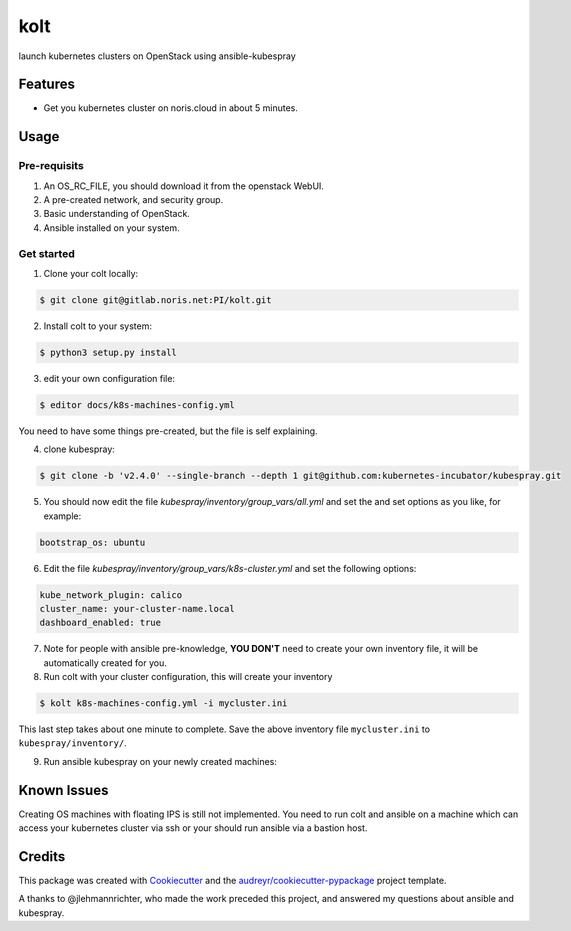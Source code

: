 ====
kolt
====

launch kubernetes clusters on OpenStack using ansible-kubespray



Features
--------

* Get you kubernetes cluster on noris.cloud in about 5 minutes.

Usage
-----

Pre-requisits
~~~~~~~~~~~~~~

1. An OS_RC_FILE, you should download it from the openstack WebUI.
2. A pre-created network, and security group.
3. Basic understanding of OpenStack.
4. Ansible installed on your system.


Get started
~~~~~~~~~~~

1. Clone your colt locally:

.. code:: shell

   $ git clone git@gitlab.noris.net:PI/kolt.git

2. Install colt to your system:

.. code:: shell

   $ python3 setup.py install

3. edit your own configuration file:

.. code:: shell

   $ editor docs/k8s-machines-config.yml

You need to have some things pre-created, but the file is self explaining.

4. clone kubespray:

.. code:: shell

   $ git clone -b 'v2.4.0' --single-branch --depth 1 git@github.com:kubernetes-incubator/kubespray.git

5. You should now edit the file `kubespray/inventory/group_vars/all.yml` and set the and set options as you like, for example:

.. code::

   bootstrap_os: ubuntu

6. Edit the file `kubespray/inventory/group_vars/k8s-cluster.yml` and set the following options:

.. code::

   kube_network_plugin: calico
   cluster_name: your-cluster-name.local
   dashboard_enabled: true

7. Note for people with ansible pre-knowledge, **YOU DON'T** need to create your own inventory file, it will be automatically created for you.

8. Run colt with your cluster configuration, this will create your inventory

.. code:: shell

   $ kolt k8s-machines-config.yml -i mycluster.ini

This last step takes about one minute to complete.
Save the above inventory file ``mycluster.ini`` to ``kubespray/inventory/``.

9. Run ansible kubespray on your newly created machines:

.. code:: shell
   $ cd kubespray
   $ ansible-playbook -i  inventory/mycluster.ini cluster.yml \
     --ssh-extra-args="-o StrictHostKeyChecking=no" -u ubuntu \
     -e ansible_python_interpreter="/usr/bin/python3" -b


Known Issues
------------

Creating OS machines with floating IPS is still not implemented. You need
to run colt and ansible on a machine which can access your kubernetes cluster
via ssh or your should run ansible via a bastion host.


Credits
-------

This package was created with Cookiecutter_ and the `audreyr/cookiecutter-pypackage`_ project template.

.. _Cookiecutter: https://github.com/audreyr/cookiecutter
.. _`audreyr/cookiecutter-pypackage`: https://github.com/audreyr/cookiecutter-pypackage

A thanks to @jlehmannrichter, who made the work preceded this project, and answered
my questions about ansible and kubespray.

.. highlight:: shell
